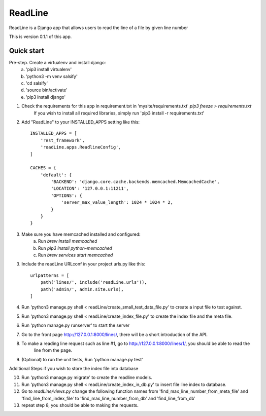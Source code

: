 =====
ReadLine
=====

ReadLine is a Django app that allows users to read the line of a file by given line number

This is version 0.1.1 of this app.

Quick start
-----------

Pre-step. Create a virtualenv and install django:
    a. 'pip3 install virtualenv'
    b. 'python3 -m venv salsify'
    c. 'cd salsify'
    d. 'source bin/activate'
    e. 'pip3 install django'

1. Check the requirements for this app in requirement.txt in 'mysite/requirements.txt' `pip3 freeze > requirements.txt`
    If you wish to install all required libraries, simply run 'pip3 install -r requirements.txt'

2. Add "ReadLine" to your INSTALLED_APPS setting like this::

    INSTALLED_APPS = [
        'rest_framework',
        'readLine.apps.ReadlineConfig',
    ]

    CACHES = {
        'default': {
            'BACKEND': 'django.core.cache.backends.memcached.MemcachedCache',
            'LOCATION': '127.0.0.1:11211',
            'OPTIONS': {
                'server_max_value_length': 1024 * 1024 * 2,
            }
        }
    }

3. Make sure you have memcached installed and configured:
    a. Run `brew install memcached`
    b. Run `pip3 install python-memcached`
    c. Run `brew services start memcached`

3. Include the readLine URLconf in your project urls.py like this::

    urlpatterns = [
        path('lines/', include('readLine.urls')),
        path('admin/', admin.site.urls),
    ]

4. Run 'python3 manage.py shell < readLine/create_small_test_data_file.py' to create a input file to test against.

5. Run 'python3 manage.py shell < readLine/create_index_file.py' to create the index file and the meta file.

6. Run 'python manage.py runserver' to start the server

7. Go to the front page http://127.0.0.1:8000/lines/, there will be a short introduction of the API.

8. To make a reading line request such as line #1, go to http://127.0.0.1:8000/lines/1/, you should be able to read the
    line from the page.

9. (Optional) to run the unit tests, Run 'python manage.py test'

Additional Steps if you wish to store the index file into database

10. Run 'python3 manage.py migrate' to create the readline models.

11. Run 'python3 manage.py shell < readLine/create_index_in_db.py' to insert file line index to database.

12. Go to `readLine/views.py` change the following function names
    from
    'find_max_line_number_from_meta_file' and 'find_line_from_index_file'
    to
    'find_max_line_number_from_db' and 'find_line_from_db'

13. repeat step 8, you should be able to making the requests.

